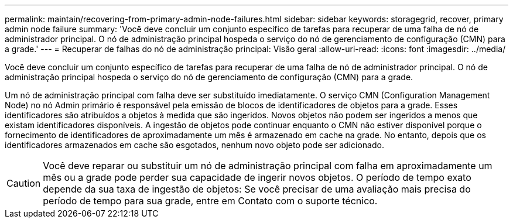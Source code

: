 ---
permalink: maintain/recovering-from-primary-admin-node-failures.html 
sidebar: sidebar 
keywords: storagegrid, recover, primary admin node failure 
summary: 'Você deve concluir um conjunto específico de tarefas para recuperar de uma falha de nó de administrador principal. O nó de administração principal hospeda o serviço do nó de gerenciamento de configuração (CMN) para a grade.' 
---
= Recuperar de falhas do nó de administração principal: Visão geral
:allow-uri-read: 
:icons: font
:imagesdir: ../media/


[role="lead"]
Você deve concluir um conjunto específico de tarefas para recuperar de uma falha de nó de administrador principal. O nó de administração principal hospeda o serviço do nó de gerenciamento de configuração (CMN) para a grade.

Um nó de administração principal com falha deve ser substituído imediatamente. O serviço CMN (Configuration Management Node) no nó Admin primário é responsável pela emissão de blocos de identificadores de objetos para a grade. Esses identificadores são atribuídos a objetos à medida que são ingeridos. Novos objetos não podem ser ingeridos a menos que existam identificadores disponíveis. A ingestão de objetos pode continuar enquanto o CMN não estiver disponível porque o fornecimento de identificadores de aproximadamente um mês é armazenado em cache na grade. No entanto, depois que os identificadores armazenados em cache são esgotados, nenhum novo objeto pode ser adicionado.


CAUTION: Você deve reparar ou substituir um nó de administração principal com falha em aproximadamente um mês ou a grade pode perder sua capacidade de ingerir novos objetos. O período de tempo exato depende da sua taxa de ingestão de objetos: Se você precisar de uma avaliação mais precisa do período de tempo para sua grade, entre em Contato com o suporte técnico.
